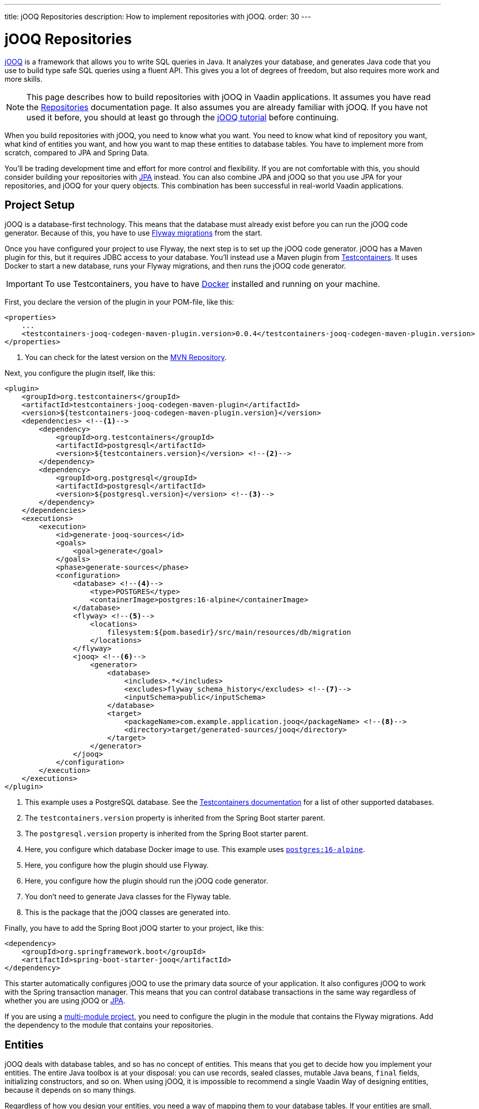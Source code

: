---
title: jOOQ Repositories
description: How to implement repositories with jOOQ.
order: 30
---

:jooq-version: 3.19

= jOOQ Repositories

https://www.jooq.org/[jOOQ] is a framework that allows you to write SQL queries in Java. It analyzes your database, and generates Java code that you use to build type safe SQL queries using a fluent API. This gives you a lot of degrees of freedom, but also requires more work and more skills.

[NOTE]
This page describes how to build repositories with jOOQ in Vaadin applications. It assumes you have read the <<index#,Repositories>> documentation page. It also assumes you are already familiar with jOOQ. If you have not used it before, you should at least go through the https://www.jooq.org/learn/[jOOQ tutorial] before continuing.

When you build repositories with jOOQ, you need to know what you want. You need to know what kind of repository you want, what kind of entities you want, and how you want to map these entities to database tables. You have to implement more from scratch, compared to JPA and Spring Data.

You'll be trading development time and effort for more control and flexibility. If you are not comfortable with this, you should consider building your repositories with <<jpa#,JPA>> instead. You can also combine JPA and jOOQ so that you use JPA for your repositories, and jOOQ for your query objects. This combination has been successful in real-world Vaadin applications.


== Project Setup

jOOQ is a database-first technology. This means that the database must already exist before you can run the jOOQ code generator. Because of this, you have to use <<../flyway#,Flyway migrations>> from the start.

Once you have configured your project to use Flyway, the next step is to set up the jOOQ code generator. jOOQ has a Maven plugin for this, but it requires JDBC access to your database. You'll instead use a Maven plugin from https://java.testcontainers.org/[Testcontainers]. It uses Docker to start a new database, runs your Flyway migrations, and then runs the jOOQ code generator.

[IMPORTANT]
To use Testcontainers, you have to have https://www.docker.com/[Docker] installed and running on your machine.

First, you declare the version of the plugin in your POM-file, like this:

[source,xml]
----
<properties>
    ...
    <testcontainers-jooq-codegen-maven-plugin.version>0.0.4</testcontainers-jooq-codegen-maven-plugin.version> <!--1-->
</properties>
----
<1> You can check for the latest version on the https://mvnrepository.com/artifact/org.testcontainers/testcontainers-jooq-codegen-maven-plugin[MVN Repository].

Next, you configure the plugin itself, like this:

[source,xml]
----
<plugin>
    <groupId>org.testcontainers</groupId>
    <artifactId>testcontainers-jooq-codegen-maven-plugin</artifactId>
    <version>${testcontainers-jooq-codegen-maven-plugin.version}</version>
    <dependencies> <!--1-->
        <dependency>
            <groupId>org.testcontainers</groupId>
            <artifactId>postgresql</artifactId>
            <version>${testcontainers.version}</version> <!--2-->
        </dependency>
        <dependency>
            <groupId>org.postgresql</groupId>
            <artifactId>postgresql</artifactId>
            <version>${postgresql.version}</version> <!--3-->
        </dependency>
    </dependencies>
    <executions>
        <execution>
            <id>generate-jooq-sources</id>
            <goals>
                <goal>generate</goal>
            </goals>
            <phase>generate-sources</phase>
            <configuration>
                <database> <!--4-->
                    <type>POSTGRES</type>
                    <containerImage>postgres:16-alpine</containerImage>
                </database>
                <flyway> <!--5-->
                    <locations> 
                        filesystem:${pom.basedir}/src/main/resources/db/migration
                    </locations>
                </flyway>
                <jooq> <!--6-->
                    <generator>
                        <database> 
                            <includes>.*</includes>
                            <excludes>flyway_schema_history</excludes> <!--7-->
                            <inputSchema>public</inputSchema>
                        </database>
                        <target>
                            <packageName>com.example.application.jooq</packageName> <!--8-->
                            <directory>target/generated-sources/jooq</directory>
                        </target>
                    </generator>
                </jooq>
            </configuration>
        </execution>
    </executions>
</plugin>
----
<1> This example uses a PostgreSQL database. See the https://java.testcontainers.org/modules/databases/[Testcontainers documentation] for a list of other supported databases.
<2> The `testcontainers.version` property is inherited from the Spring Boot starter parent.
<3> The `postgresql.version` property is inherited from the Spring Boot starter parent.
<4> Here, you configure which database Docker image to use. This example uses https://hub.docker.com/_/postgres[`postgres:16-alpine`].
<5> Here, you configure how the plugin should use Flyway.
<6> Here, you configure how the plugin should run the jOOQ code generator.
<7> You don't need to generate Java classes for the Flyway table.
<8> This is the package that the jOOQ classes are generated into.

Finally, you have to add the Spring Boot jOOQ starter to your project, like this:

[source,xml]
----
<dependency>
    <groupId>org.springframework.boot</groupId>
    <artifactId>spring-boot-starter-jooq</artifactId>
</dependency>
----

This starter automatically configures jOOQ to use the primary data source of your application. It also configures jOOQ to work with the Spring transaction manager. This means that you can control database transactions in the same way regardless of whether you are using jOOQ or <<jpa#,JPA>>.

If you are using a <<{articles}/building-apps/project-structure/multi-module#,multi-module project>>, you need to configure the plugin in the module that contains the Flyway migrations. Add the dependency to the module that contains your repositories.

== Entities

jOOQ deals with database tables, and so has no concept of entities. This means that you get to decide how you implement your entities. The entire Java toolbox is at your disposal: you can use records, sealed classes, mutable Java beans, `final` fields, initializing constructors, and so on. When using jOOQ, it is impossible to recommend a single Vaadin Way of designing entities, because it depends on so many things. 

// TODO Write a deep-dive that shows one way of doing this.

Regardless of how you design your entities, you need a way of mapping them to your database tables. If your entities are small, manually copying data between database records and entities is not a big deal. 

However, as your entities grow, this becomes both boring and error prone. You might forget a field, copy the wrong column value to another field, or forget to handle `null` values. jOOQ provides different mappers that help with this, but they require your entities to be designed in a specific way. 

If you are going to build your repositories with jOOQ, you should familiarize yourself with https://www.jooq.org/doc/{jooq-version}/manual/sql-execution/fetching/pojos/[POJO:s] and https://www.jooq.org/doc/{jooq-version}/manual/sql-execution/fetching/recordmapper/[RecordMapper]. This allows you to design your entities so that they are easier to use with jOOQ.

=== Generated Plain Old Java Objects

If you are only interested in working directly with the database tables, you don't have to write separate entities. Instead, you can configure the jOOQ code generator to generate POJO:s for you. That means that every table and view in your database gets a POJO with the corresponding fields. 

You can generate mutable POJO:s, immutable POJO:s, Java records, interfaces, and even JPA annotated entity classes. These POJO:s are easy to fetch and store with jOOQ. You can also use them across your Vaadin application, even in the presentation layer.

See the https://www.jooq.org/doc/{jooq-version}/manual/code-generation/codegen-pojos/[jOOQ documentation] for more information.

== Domain Primitives

If you have <<{articles}/building-apps/application-layer/domain-primitives#,domain primitives>> in your entities, you can handle them in different ways, depending on how you choose to map your database records to your entities.

=== Converters

If you are mapping a single database column to a single domain primitive, you should create a `Converter`. You can either implement the `org.jooq.Converter` interface directly, or extend the `AbstractConverter` class. For example, a converter for an `EmailAddress` domain primitive could look like this:

[source,java]
----
import org.jooq.impl.AbstractConverter;

public class EmailAddressConverter extends AbstractConverter<String, EmailAddress> {

    public EmailAddressConverter() {
        super(String.class, EmailAddress.class);
    }

    @Override
    public EmailAddress from(String databaseObject) {
        return databaseObject == null ? null : new EmailAddress(databaseObject);
    }

    @Override
    public String to(EmailAddress userObject) {
        return userObject == null ? null : userObject.value();
    }
}
----

Converters can be applied in two ways: ad-hoc, and as fixed types.

==== Ad-Hoc Converters

When you only need to apply the converter for a single query, you can do it directly in code. For example, in this query, the `email` string column is converted to an `EmailAddress` domain primitive in the result:

[source,java]
----
var result = create
    .select(CUSTOMER.ID, 
            CUSTOMER.NAME, 
            CUSTOMER.EMAIL.convert(new EmailAddressConverter()))
    .from(CUSTOMER)
    .fetch();
----

You can also use ad-hoc converters on nested collections, and when storing data in the database. See the https://www.jooq.org/doc/{jooq-version}/manual/sql-execution/fetching/ad-hoc-converter/[jOOQ documentation] for more information.

==== Forced Types

When you always map the same columns to the same domain primitive, you can configure the jOOQ code generator to apply the generator for you. For example, to always map all columns whose names end with `email` to the `EmailAddress` domain primitive, make this change to your POM-file:

[source,xml]
----
<jooq>
    <generator>
        <database>
            ...
            <forcedTypes>
                <forcedType>
                    <userType>com.example.application.domain.primitives.EmailAddress</userType>
                    <converter>
                        com.example.application.domain.primitives.jooq.EmailAddressConverter
                    </converter>
                    <includeExpression>.*email</includeExpression>
                </forcedType>
            </forcedTypes>
        </database>
    </generator>
</jooq>
----

To make the configuration easier, you should name your columns consistently. For example, if you have a `ProductId` domain primitive that is used to identify records in the `PRODUCT` table, you should name the primary key column `product_id`. Then, if you have an `OrderItem` that refers to a `Product`, you should name the foreign key column `product_id` as well. Now you can use a single forced type definition to convert both columns. 

See the https://www.jooq.org/doc/{jooq-version}/manual/code-generation/codegen-advanced/codegen-config-database/codegen-database-forced-types/[jOOQ documentation] for more information about forced types.

When you are using forced types, you may have to cast them to their database types for certain queries to work. For example, if you want to perform a `contains` query on an email field, you could write something like this:

[source,java]
----
var result = create
    .select(CUSTOMER.ID, 
            CUSTOMER.NAME, 
            CUSTOMER.EMAIL)
    .from(CUSTOMER)
    .where(CUSTOMER.EMAIL.cast(SQLDataType.VARCHAR).contains(searchTerm))
    .fetch();
----

The reason for this is that the `CUSTOMER.EMAIL.contains(..)` method accepts not a string, but an `EmailAddress`. And `EmailAddress` is a domain primitive that can only contain complete email addresses, not parts of them. By casting the column back to a VARCHAR, you can work with ordinary strings.

=== Embeddable Types

If you are using multi-value domain primitives, you can configure jOOQ to generate embeddable types for certain column groups. This is such a complex feature that it won't be covered here. See the https://www.jooq.org/doc/{jooq-version}/manual/code-generation/codegen-embeddable-types/[jOOQ documentation] for more information.

=== Manual Mapping

Because you are in charge of how you map your entities to your database tables, you can choose to do everything manually. For example, to fetch a `MonetaryAmount` domain primitive that consists of a `BigDecimal` and a `CurrencyUnit` enum, you could do something this:

[source,java]
----
public class Offer {
    private OfferId offerId;
    private MonetaryAmount price;
    ...
    // Constructors, getters and setters omitted.
}
...

public Optional<Offer> findById(OfferId offerId) {
    return create.fetchOptional(OFFER, OFFER.OFFER_ID.eq(offerId)).map(record -> {
        var offer = new Offer(offerId);
        offer.setPrice(new MonetaryAmount(record.getCurrency(), record.getPrice())));
        // Calls to other setter methods omitted.
        return offer;
    });
}
----

Likewise, to write the monetary amount back to the database, you could do something like this:

[source,java]
----
public void update(Offer offer) {
    var record = create.fetchOne(OFFER, OFFER.OFFER_ID.eq(offer.getOfferId()));
    if (record == null) {
        throw new IllegalArgumentException("Offer does not exist");
    }
    record.setCurrency(offer.getPrice().currency());
    record.setPrice(offer.getPrice().value());
    // Calls to other setter methods omitted.
    record.update();
}
----

== Repositories

jOOQ has no repository interface for you to extend. Instead, you get to design your own from scratch. To keep things simple, you should design _persistence oriented_ repositories, like this:

[source,java]
----
public interface Repository<ID, E> {
    Optional<E> findById(ID id);
    E save(E entity);
    void delete(ID id);
}
----

If you want to, you can split up the `save` method into separate `insert` and `update` methods. Whether these methods should return an entity or not depends on how you implement them. When you insert a new entity, you often want to return its generated ID in some way. When you update an existing entity, and use optimistic locking, you often want to return the new version number in some way. If your entities are mutable, you can update them directly. Then, there is no need to return a new instance. If your entities are immutable, you have to return a new, updated instance.

If you don't need to support multiple repository implementations, you can skip the interfaces and instead create an abstract base class, like this:

[source,java]
----
public abstract class AbstractRepository<ID, E> {
    protected final DSLContext create;

    protected AbstractRepository(DSLContext create) {
        this.create = create;
    }

    public abstract Optional<T> findById(ID id);

    public abstract T save(T entity);

    public abstract void delete(ID id);
}
----

How you implement the different methods depends on how your database is structured, and what kind of entity classes you use. You may be tempted to generalize as much functionality as possible into the base class. If you do this, you should make sure that the functionality is, in fact, generic, such as audit logging. Otherwise, you risk painting yourself into a corner in the future. For example, if you assume that an entity is always mapped to one table, you run into problems when you need to map an entity to multiple tables.

=== Storing Entities

Before you start implementing your store method, you need to make some decisions. First, you need to decide how to deduce whether to insert or update the entity. Second, you need to decide how the entity receives its ID. The easiest solution is to use identity columns in the database for your primary keys. That way, an entity without an ID must be inserted, and an entity with an ID updated.

You also need to decide whether you are going to use optimistic locking or not. If you choose to use optimistic locking, you can either implement it yourself, or use jOOQ's built-in support for it.

To use built-in optimistic locking, you have to make sure all tables, that should use optimistic locking, have a column for the version number. This column should have the same name in all tables. For example, you could call this column `opt_lock_ver`.

Next, you have to configure the jOOQ code generator to use this column for optimistic locking. Make the following change to your POM-file:

[source,xml]
----
<jooq>
    <generator>
        <database>
            ...
            <recordVersionFields>opt_lock_ver</recordVersionFields>
        </database>
    </generator>
</jooq>
----

Optimistic locking is turned off by default. To use it, you have to enable it in your repositories. If you use an abstract base class, you can do it there, like this:

[source,java]
----
public abstract class AbstractRepository<ID, E> {
    protected final DSLContext create;

    protected AbstractRepository(DSLContext create) {
        this.create = create
            .configuration()
            .deriveSettings(settings -> settings.withExecuteWithOptimisticLocking(true))
            .dsl();
    }

    ...
}
----

To use built-in optimistic locking, you have to use `org.jooq.UpdatableRecord` instead of creating your `INSERT` and `UPDATE` statements yourself. This is an API that makes it easy to implement CRUD. You can use it like this:

[source,java]
----
@Override
public Product save(Product entity) {
    var record = getRecordFor(entity);
    record.setDescription(entity.description());
    record.setQuantityUnit(entity.quantityUnit());
    ...
    record.store(); // <1>
    return new Product(record.getProductId(), record.getOptLockVersion(), record.getDescription(), record.getQuantityUnit(), ...);
}

private ProductRecord getRecordFor(Product entity) {
    var productId = entity.productId();
    if (productId == null) {
        return create.newRecord(PRODUCT);
    } else {
        var record = create.fetchOne(PRODUCT, PRODUCT.PRODUCT_ID.eq(entity.productId()));
        if (record == null) {
            throw new DataChangedException("Product does not exist");
        }
        record.setOptLockVersion(entity.version());
        return record;
    }
}
----
<1> The `store` method knows whether to issue an `INSERT` or `UPDATE`, depending on whether the record was created using `newRecord` or `fetchOne`.

See the https://www.jooq.org/doc/{jooq-version}/manual/sql-execution/crud-with-updatablerecords/[jOOQ documentation] for more information.

=== Deleting Entities

The easiest way of deleting an entity is to write a `DELETE...FROM` query, like this:

[source,java]
----
public void delete(ProductId productId) {
    create.deleteFrom(PRODUCT)
        .where(PRODUCT.PRODUCT_ID.eq(productId))
        .execute();
}
----

If your entity is mapped to multiple tables, you delete them all, one at a time, like this:

[source,java]
----
public void delete(OrderId orderId) {
    create.deleteFrom(ORDER_ITEM)
        .where(ORDER_ITEM.ORDER_ID.eq(orderId))
        .execute();
    create.deleteFrom(ORDER)
        .where(ORDER.ORDER_ID.eq(orderId))
        .execute();
}
----

Remember the order so that you don't break any foreign key constraints. Also remember to run the delete method inside a single transaction.

== Query Methods

When you write query methods, you often want to specify things like ordering, limits and offsets. If the ordering is always fixed, you can implement something simple, like this:

[source,java]
----
public List<Product> findByDescriptionContaining(String searchTerm, int fetchMax) {
    return create.selectFrom(PRODUCT)
        .where(PRODUCT.DESCRIPTION.contains(searchTerm))
        .orderBy(PRODUCT.DESCRIPTION.asc())
        .limit(fetchMax)
        .fetch(Records.mapping(Product::new)); // <1>
}
----
<1> This assumes there is a Java record called `Product` that has the same fields as the `PRODUCT` table.

If you want to specify the ordering as a method parameter, the easiest way is to re-use `org.springframework.data.domain.Sort` from Spring Data. Then, you can implement something like this:

[source,java]
----
public List<Product> findByDescriptionContaining(String searchTerm, int fetchMax, Sort sort) {
    var query = create.selectFrom(PRODUCT)
        .where(PRODUCT.DESCRIPTION.contains(searchTerm));
    if (sort != null && sort.isSorted()) {
        query.orderBy(sort.stream().map(this::toOrderField).toList());
    }
    return query.limit(fetchMax).fetch(Records.mapping(Product::new));
}

private OrderField<?> toOrderField(Sort.Order sortOrder) {
    var field = PRODUCT.field(sortOrder.getProperty()); // <1>
    if (field == null) {
        throw new IllegalArgumentException("Unknown field: " + sortOrder.getProperty());
    }
    return sortOrder.isAscending() ? field.asc() : field.desc();
}
----
<1> You can also look up the corresponding field in some other way, in case the sort properties are not matching the database column names.

If you want to use pagination, you can reuse `org.springframework.data.domain.Pageable` from Spring Data, like this:

[source,java]
----
public List<Product> findByDescriptionContaining(String searchTerm, Pageable pageable) {
    var query = create.selectFrom(PRODUCT)
        .where(PRODUCT.DESCRIPTION.contains(searchTerm));
    if (pageable.getSort().isSorted()) {
        query.orderBy(pageable.getSort().stream().map(this::toOrderField).toList());
    }
    return query.limit(pageable.getOffset(), pageable.getPageSize()).fetch(Records.mapping(Product::new));
}
----

== Query Specifications

A query specification in jOOQ is a `org.jooq.Condition`. You can use the conditions directly, like this:

[source,java]
----
public List<Product> findBySpecification(Condition condition) {
    return create.selectFrom(PRODUCT)
        .where(condition)
        .fetch(Records.mapping(Product::new));
}
----

You would write specifications like this:

[source,java]
----
public final class ProductSpecifications {

    public static Condition descriptionContains(String searchTerm) {
        return PRODUCT.DESCRIPTION.contains(searchTerm);
    }

    private ProductSpecifications() {        
    }
}
----

However, if you do not want your repositories to expose jOOQ in their public API, you can define a `Specification` interface like this:

[source,java]
----
import org.jooq.Condition;

public interface Specification<T> {

    Condition toCondition();

    static <T> Specification<T> not(Specification<T> other) {
        return () -> other.toCondition().not();
    }

    default Specification<T> and(Specification<T> other) {
        return () -> toCondition().and(other.toCondition());
    }

    default Specification<T> or(Specification<T> other) {
        return () -> toCondition().or(other.toCondition());
    }
}
----

Your repository then becomes something like this:

[source,java]
----
public List<Product> findBySpecification(Specification<Product> specification) {
    return create.selectFrom(PRODUCT)
        .where(specification.toCondition())
        .fetch(Records.mapping(Product::new));
}
----

You would write specifications like this:

[source,java]
----
public final class ProductSpecifications {

    public static Specification<Product> descriptionContains(String searchTerm) {
        return () -> PRODUCT.DESCRIPTION.contains(searchTerm);
    }

    private ProductSpecifications() {        
    }
}
----

Although `Condition` is still a part of the specification API, it is not meant for public use. As long as clients don't call the `toCondition()` method, they can use and combine specifications without depending directly on the jOOQ API.

== Query Objects

Query objects in jOOQ are implemented in the same way as repositories. In other words, you get to decide what they look like.

However, to keep things simple, you should use Java records for the result, and have their fields match the fields selected in your query. That way, you can use `Records.mapping` to convert the result into your Java record in a type safe way. 

Here is an example of a query object that returns only the product ID and the product name:

[source,java]
----
@Component
public class ProductListItemQuery {

    private final DSLContext create;

    ProductListItemQuery(DSLContext create) {
        this.create = create;
    }

    public List<ProductListItem> findAll() { // Pagination and sorting omitted for clarity
        return create.select(PRODUCT.PRODUCT_ID, PRODUCT.NAME)
                .from(PRODUCT)
                .fetch(Records.mapping(ListItem::new));        
    }

    record ProductListItem(Long productId, String name) {}
}
----

In you query objects, you should of course also pay attention to sorting and pagination.